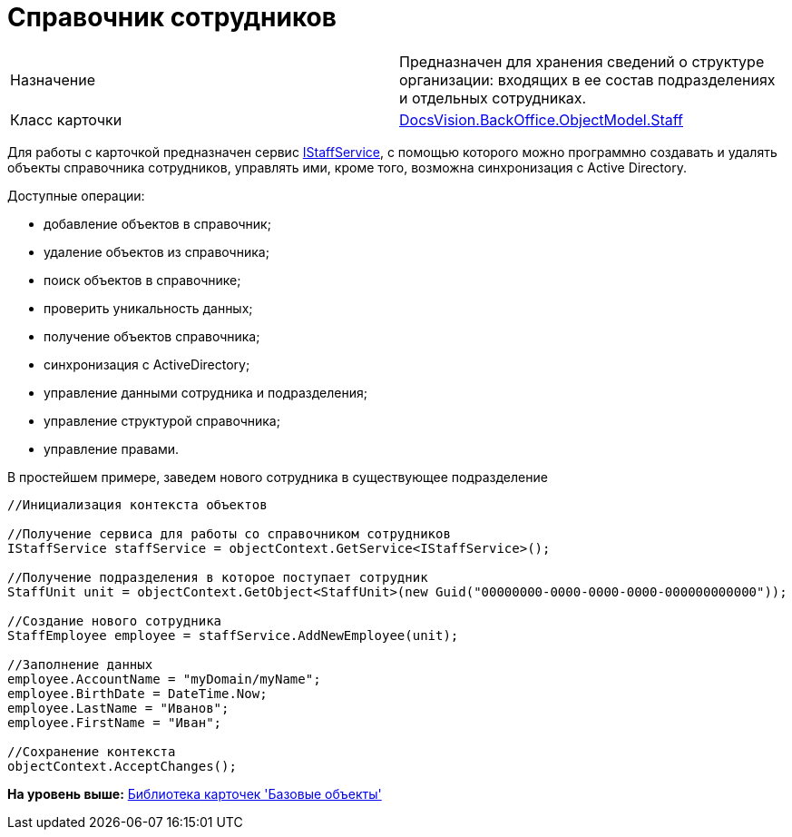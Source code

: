 = Справочник сотрудников

[cols=",",]
|===
|Назначение |Предназначен для хранения сведений о структуре организации: входящих в ее состав подразделениях и отдельных сотрудниках.
|Класс карточки |xref:../api/DocsVision/BackOffice/ObjectModel/Staff_CL.adoc[DocsVision.BackOffice.ObjectModel.Staff]
|===

Для работы с карточкой предназначен сервис xref:../api/DocsVision/BackOffice/ObjectModel/Services/IStaffService_IN.adoc[IStaffService], с помощью которого можно программно создавать и удалять объекты справочника сотрудников, управлять ими, кроме того, возможна синхронизация с Active Directory.

Доступные операции:

* добавление объектов в справочник;
* удаление объектов из справочника;
* поиск объектов в справочнике;
* проверить уникальность данных;
* получение объектов справочника;
* синхронизация с ActiveDirectory;
* управление данными сотрудника и подразделения;
* управление структурой справочника;
* управление правами.

В простейшем примере, заведем нового сотрудника в существующее подразделение

[source,pre,codeblock,language-csharp]
----
//Инициализация контекста объектов

//Получение сервиса для работы со справочником сотрудников
IStaffService staffService = objectContext.GetService<IStaffService>();

//Получение подразделения в которое поступает сотрудник
StaffUnit unit = objectContext.GetObject<StaffUnit>(new Guid("00000000-0000-0000-0000-000000000000"));

//Создание нового сотрудника
StaffEmployee employee = staffService.AddNewEmployee(unit);

//Заполнение данных
employee.AccountName = "myDomain/myName";
employee.BirthDate = DateTime.Now;
employee.LastName = "Иванов";
employee.FirstName = "Иван";

//Сохранение контекста
objectContext.AcceptChanges();
----

*На уровень выше:* xref:../pages/dm_baseobjectscards.adoc[Библиотека карточек 'Базовые объекты']
